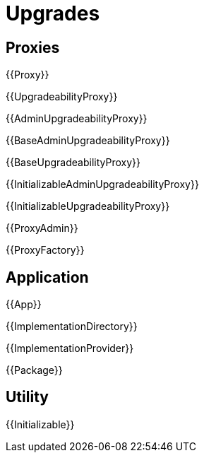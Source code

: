 = Upgrades

== Proxies

{{Proxy}}

{{UpgradeabilityProxy}}

{{AdminUpgradeabilityProxy}}

{{BaseAdminUpgradeabilityProxy}}

{{BaseUpgradeabilityProxy}}

{{InitializableAdminUpgradeabilityProxy}}

{{InitializableUpgradeabilityProxy}}

{{ProxyAdmin}}

{{ProxyFactory}}

== Application

{{App}}

{{ImplementationDirectory}}

{{ImplementationProvider}}

{{Package}}

== Utility

{{Initializable}}
